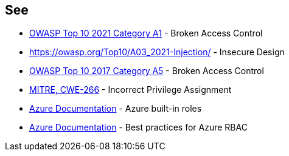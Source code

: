 == See

* https://owasp.org/Top10/A01_2021-Broken_Access_Control/[OWASP Top 10 2021 Category A1] - Broken Access Control
* https://owasp.org/Top10/A03_2021-Injection/[] - Insecure Design
* https://owasp.org/www-project-top-ten/2017/A5_2017-Broken_Access_Control.html[OWASP Top 10 2017 Category A5] - Broken Access Control
* https://cwe.mitre.org/data/definitions/79.html[MITRE, CWE-266] - Incorrect Privilege Assignment
* https://docs.microsoft.com/en-us/azure/role-based-access-control/built-in-roles[Azure Documentation] - Azure built-in roles
* https://docs.microsoft.com/en-us/azure/role-based-access-control/best-practices[Azure Documentation] - Best practices for Azure RBAC